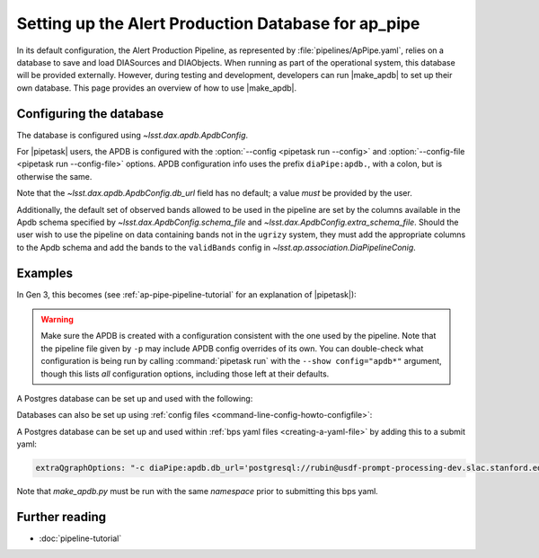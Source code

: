 .. py:currentmodule:: lsst.ap.pipe

.. program:: make_apdb.py

.. _ap-pipe-apdb:

####################################################
Setting up the Alert Production Database for ap_pipe
####################################################

.. Centralized markup for program names

.. |make_apdb| replace:: :doc:`make_apdb.py <scripts/make_apdb.py>`

.. |pipetask| replace:: :command:`pipetask`


In its default configuration, the Alert Production Pipeline, as represented by :file:`pipelines/ApPipe.yaml`, relies on a database to save and load DIASources and DIAObjects.
When running as part of the operational system, this database will be provided externally.
However, during testing and development, developers can run |make_apdb| to set up their own database.
This page provides an overview of how to use |make_apdb|.

.. _section-ap-pipe-apdb-config:

Configuring the database
========================

The database is configured using `~lsst.dax.apdb.ApdbConfig`.

For |pipetask| users, the APDB is configured with the :option:`--config <pipetask run --config>` and :option:`--config-file <pipetask run --config-file>` options.
APDB configuration info uses the prefix ``diaPipe:apdb.``, with a colon, but is otherwise the same.

Note that the `~lsst.dax.apdb.ApdbConfig.db_url` field has no default; a value *must* be provided by the user.

Additionally, the default set of observed bands allowed to be used in the pipeline are set by the columns available in the Apdb schema specified by `~lsst.dax.ApdbConfig.schema_file` and `~lsst.dax.ApdbConfig.extra_schema_file`.
Should the user wish to use the pipeline on data containing bands not in the ``ugrizy`` system, they must add the appropriate columns to the Apdb schema and add the bands to the ``validBands`` config in `~lsst.ap.association.DiaPipelineConig`.

.. _section-ap-pipe-apdb-examples:

Examples
========

In Gen 3, this becomes (see :ref:`ap-pipe-pipeline-tutorial` for an explanation of |pipetask|):

.. prompt:: bash

   make_apdb.py -c db_url="sqlite:///databases/apdb.db"
   pipetask run -p ApPipe.yaml -c diaPipe:apdb.db_url="sqlite:///databases/apdb.db" differencer:coaddName=dcr -b repo -o myrun

.. warning::

   Make sure the APDB is created with a configuration consistent with the one used by the pipeline.
   Note that the pipeline file given by ``-p`` may include APDB config overrides of its own.
   You can double-check what configuration is being run by calling :command:`pipetask run` with the ``--show config="apdb*"`` argument, though this lists *all* configuration options, including those left at their defaults.
   
A Postgres database can be set up and used with the following:

.. prompt:: bash
    
   make_apdb.py -c db_url='postgresql://rubin@usdf-prompt-processing-dev.slac.stanford.edu/lsst-devl' -c namespace='my_apdb_name'
   pipetask run -p ApPipe.yaml -c diaPipe:apdb.db_url='postgresql://rubin@usdf-prompt-processing-dev.slac.stanford.edu/lsst-devl' -c diaPipe:apdb.namespace='my_apdb_name' -d "my_data_query" -b repo -i my/input/collection -o my/output/collection

Databases can also be set up using :ref:`config files <command-line-config-howto-configfile>`:

.. code-block:: py
   :caption: myApdbConfig.py

   config.db_url = "sqlite:///databases/apdb.db"

.. prompt:: bash

   make_apdb.py -C myApdbConfig.py
   pipetask run -p ApPipe.yaml -C myApPipeConfig.py  -b repo -o myrun
   
A Postgres database can be set up and used within :ref:`bps yaml files <creating-a-yaml-file>` by adding this to a submit yaml:

.. code-block:: yaml

  extraQgraphOptions: "-c diaPipe:apdb.db_url='postgresql://rubin@usdf-prompt-processing-dev.slac.stanford.edu/lsst-devl' -c diaPipe:apdb.namespace='my_apdb_name'"

.. prompt:: bash

   make_apdb.py -c db_url='postgresql://rubin@usdf-prompt-processing-dev.slac.stanford.edu/lsst-devl' -c namespace='my_apdb_name'
  
Note that `make_apdb.py` must be run with the same `namespace` prior to submitting this bps yaml.
  
.. _section-ap-pipe-apdb-seealso:

Further reading
===============

- :doc:`pipeline-tutorial`
